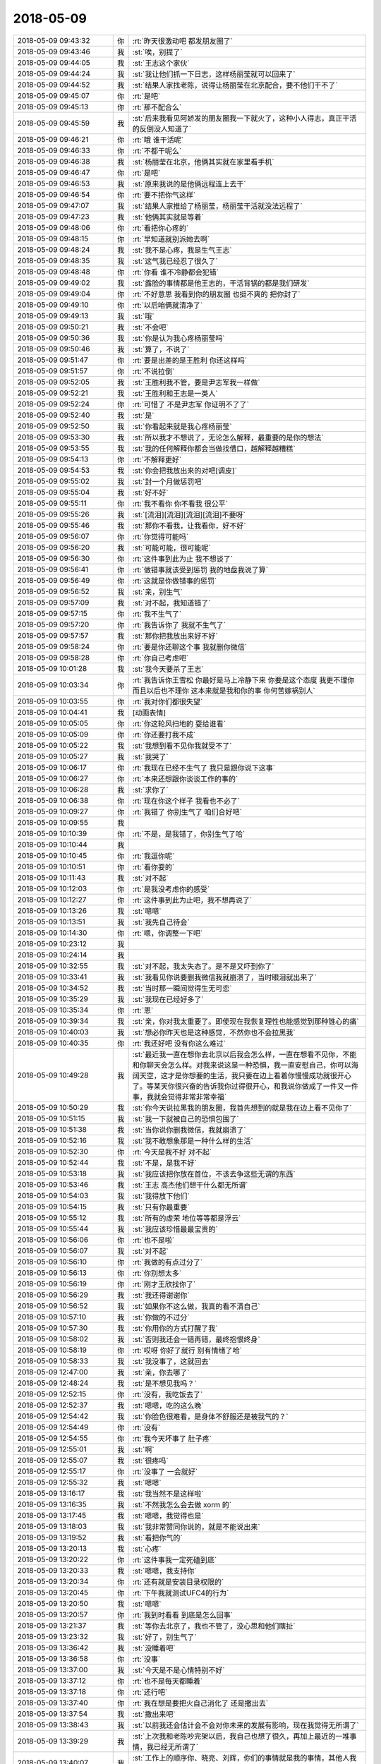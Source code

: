 2018-05-09
-------------

.. list-table::
   :widths: 25, 1, 60

   * - 2018-05-09 09:43:32
     - 你
     - :rt:`昨天很激动吧 都发朋友圈了`
   * - 2018-05-09 09:43:46
     - 我
     - :st:`唉，别提了`
   * - 2018-05-09 09:44:05
     - 我
     - :st:`王志这个家伙`
   * - 2018-05-09 09:44:24
     - 我
     - :st:`我让他们抓一下日志，这样杨丽莹就可以回来了`
   * - 2018-05-09 09:44:52
     - 我
     - :st:`结果人家找老陈，说得让杨丽莹在北京配合，要不他们干不了`
   * - 2018-05-09 09:45:07
     - 你
     - :rt:`是吧`
   * - 2018-05-09 09:45:13
     - 你
     - :rt:`那不配合么`
   * - 2018-05-09 09:45:59
     - 我
     - :st:`后来我看见阿娇发的朋友圈我一下就火了，这种小人得志，真正干活的反倒没人知道了`
   * - 2018-05-09 09:46:21
     - 你
     - :rt:`哦 谁干活呢`
   * - 2018-05-09 09:46:33
     - 你
     - :rt:`不都干呢么`
   * - 2018-05-09 09:46:38
     - 我
     - :st:`杨丽莹在北京，他俩其实就在家里看手机`
   * - 2018-05-09 09:46:47
     - 你
     - :rt:`是吧`
   * - 2018-05-09 09:46:53
     - 我
     - :st:`原来我说的是他俩远程连上去干`
   * - 2018-05-09 09:46:54
     - 你
     - :rt:`要不把你气这样`
   * - 2018-05-09 09:47:07
     - 我
     - :st:`结果人家推给了杨丽莹，杨丽莹干活就没法远程了`
   * - 2018-05-09 09:47:23
     - 我
     - :st:`他俩其实就是等着`
   * - 2018-05-09 09:48:06
     - 你
     - :rt:`看把你心疼的`
   * - 2018-05-09 09:48:15
     - 你
     - :rt:`早知道就别派她去啊`
   * - 2018-05-09 09:48:24
     - 我
     - :st:`我不是心疼，我是生气王志`
   * - 2018-05-09 09:48:35
     - 我
     - :st:`这气我已经忍了很久了`
   * - 2018-05-09 09:48:48
     - 你
     - :rt:`你看 谁不冷静都会犯错`
   * - 2018-05-09 09:49:02
     - 我
     - :st:`露脸的事情都是他王志的，干活背锅的都是我们研发`
   * - 2018-05-09 09:49:04
     - 你
     - :rt:`不好意思 我看到你的朋友圈 也挺不爽的 把你封了`
   * - 2018-05-09 09:49:10
     - 你
     - :rt:`以后咱俩就清净了`
   * - 2018-05-09 09:49:13
     - 我
     - :st:`哦`
   * - 2018-05-09 09:50:21
     - 我
     - :st:`不会吧`
   * - 2018-05-09 09:50:36
     - 我
     - :st:`你是认为我心疼杨丽莹吗`
   * - 2018-05-09 09:50:46
     - 我
     - :st:`算了，不说了`
   * - 2018-05-09 09:51:47
     - 你
     - :rt:`要是出差的是王胜利 你还这样吗`
   * - 2018-05-09 09:51:57
     - 你
     - :rt:`不说拉倒`
   * - 2018-05-09 09:52:05
     - 我
     - :st:`王胜利我不管，要是尹志军我一样做`
   * - 2018-05-09 09:52:21
     - 我
     - :st:`王胜利和王志是一类人`
   * - 2018-05-09 09:52:24
     - 你
     - :rt:`可惜了 不是尹志军 你证明不了了`
   * - 2018-05-09 09:52:40
     - 我
     - :st:`是`
   * - 2018-05-09 09:52:50
     - 我
     - :st:`你看起来就是我心疼杨丽莹`
   * - 2018-05-09 09:53:30
     - 我
     - :st:`所以我才不想说了，无论怎么解释，最重要的是你的想法`
   * - 2018-05-09 09:53:55
     - 我
     - :st:`我的任何解释你都会当做找借口，越解释越糟糕`
   * - 2018-05-09 09:54:13
     - 你
     - :rt:`不解释更好`
   * - 2018-05-09 09:54:53
     - 我
     - :st:`你会把我放出来的对吧[调皮]`
   * - 2018-05-09 09:55:02
     - 我
     - :st:`封一个月做惩罚吧`
   * - 2018-05-09 09:55:04
     - 我
     - :st:`好不好`
   * - 2018-05-09 09:55:11
     - 你
     - :rt:`我不看你 你不看我 很公平`
   * - 2018-05-09 09:55:26
     - 我
     - :st:`[流泪][流泪][流泪][流泪]不要呀`
   * - 2018-05-09 09:55:46
     - 我
     - :st:`那你不看我，让我看你，好不好`
   * - 2018-05-09 09:56:07
     - 你
     - :rt:`你觉得可能吗`
   * - 2018-05-09 09:56:20
     - 我
     - :st:`可能可能，很可能呢`
   * - 2018-05-09 09:56:30
     - 你
     - :rt:`这件事到此为止  我不想谈了`
   * - 2018-05-09 09:56:41
     - 你
     - :rt:`做错事就该受到惩罚 我的地盘我说了算`
   * - 2018-05-09 09:56:49
     - 你
     - :rt:`这就是你做错事的惩罚`
   * - 2018-05-09 09:56:52
     - 我
     - :st:`亲，别生气`
   * - 2018-05-09 09:57:09
     - 我
     - :st:`对不起，我知道错了`
   * - 2018-05-09 09:57:15
     - 你
     - :rt:`我不生气了`
   * - 2018-05-09 09:57:20
     - 你
     - :rt:`我告诉你了 我就不生气了`
   * - 2018-05-09 09:57:57
     - 我
     - :st:`那你把我放出来好不好`
   * - 2018-05-09 09:58:24
     - 你
     - :rt:`要是你还聊这个事 我就删你微信`
   * - 2018-05-09 09:58:28
     - 你
     - :rt:`你自己考虑吧`
   * - 2018-05-09 10:01:28
     - 我
     - :st:`我今天要杀了王志`
   * - 2018-05-09 10:03:34
     - 你
     - :rt:`我告诉你王雪松 你最好是马上冷静下来 你要是这个态度 我更不理你 而且以后也不理你 这本来就是我和你的事 你何苦嫁祸别人`
   * - 2018-05-09 10:03:55
     - 你
     - :rt:`我对你们都很失望`
   * - 2018-05-09 10:04:41
     - 我
     - [动画表情]
   * - 2018-05-09 10:05:05
     - 你
     - :rt:`你这轮风扫地的 耍给谁看`
   * - 2018-05-09 10:05:09
     - 你
     - :rt:`你还要打我不成`
   * - 2018-05-09 10:05:22
     - 我
     - :st:`我想到看不见你我就受不了`
   * - 2018-05-09 10:05:27
     - 我
     - :st:`我哭了`
   * - 2018-05-09 10:06:17
     - 你
     - :rt:`我现在已经不生气了 我只是跟你说下这事`
   * - 2018-05-09 10:06:27
     - 你
     - :rt:`本来还想跟你谈谈工作的事的`
   * - 2018-05-09 10:06:28
     - 我
     - :st:`求你了`
   * - 2018-05-09 10:06:38
     - 你
     - :rt:`现在你这个样子 我看也不必了`
   * - 2018-05-09 10:09:27
     - 你
     - :rt:`我错了 你别生气了 咱们合好吧`
   * - 2018-05-09 10:09:55
     - 我
     - .. raw:: html
       
          <audio controls="controls"><source src="_static/mp3/278862.mp3" type="audio/mpeg" />不能播放语音</audio>
   * - 2018-05-09 10:10:39
     - 你
     - :rt:`不是，是我错了，你别生气了哈`
   * - 2018-05-09 10:10:44
     - 我
     - .. raw:: html
       
          <audio controls="controls"><source src="_static/mp3/278864.mp3" type="audio/mpeg" />不能播放语音</audio>
   * - 2018-05-09 10:10:45
     - 你
     - :rt:`我逗你呢`
   * - 2018-05-09 10:10:51
     - 你
     - :rt:`看你耍的`
   * - 2018-05-09 10:11:43
     - 我
     - :st:`对不起`
   * - 2018-05-09 10:12:03
     - 你
     - :rt:`是我没考虑你的感受`
   * - 2018-05-09 10:12:27
     - 你
     - :rt:`这件事到此为止吧，我不想再说了`
   * - 2018-05-09 10:13:26
     - 我
     - :st:`嗯嗯`
   * - 2018-05-09 10:13:51
     - 我
     - :st:`我先自己待会`
   * - 2018-05-09 10:14:30
     - 你
     - :rt:`嗯，你调整一下吧`
   * - 2018-05-09 10:23:12
     - 我
     - .. raw:: html
       
          <audio controls="controls"><source src="_static/mp3/278873.mp3" type="audio/mpeg" />不能播放语音</audio>
   * - 2018-05-09 10:24:14
     - 我
     - .. raw:: html
       
          <audio controls="controls"><source src="_static/mp3/278874.mp3" type="audio/mpeg" />不能播放语音</audio>
   * - 2018-05-09 10:32:55
     - 我
     - :st:`对不起，我太失态了。是不是又吓到你了`
   * - 2018-05-09 10:33:41
     - 我
     - :st:`我看见你说要删我微信我就崩溃了，当时眼泪就出来了`
   * - 2018-05-09 10:34:52
     - 我
     - :st:`当时那一瞬间觉得生无可恋`
   * - 2018-05-09 10:35:29
     - 我
     - :st:`我现在已经好多了`
   * - 2018-05-09 10:35:34
     - 你
     - :rt:`恩`
   * - 2018-05-09 10:39:34
     - 我
     - :st:`亲，你对我太重要了。即使现在我恢复理性也能感觉到那种锥心的痛`
   * - 2018-05-09 10:40:03
     - 我
     - :st:`想必你昨天也是这种感觉，不然你也不会拉黑我`
   * - 2018-05-09 10:40:35
     - 你
     - :rt:`我还好吧 没有你这么难过`
   * - 2018-05-09 10:49:28
     - 我
     - :st:`最近我一直在想你去北京以后我会怎么样，一直在想看不见你，不能和你聊天会怎么样。对我来说这是一种恐惧，我一直安慰自己，你可以海阔天空，这才是你想要的生活，我只要在边上看着你慢慢成功就很开心了。等某天你很兴奋的告诉我你过得很开心，和我说你做成了一件又一件事，我就会觉得非常非常幸福`
   * - 2018-05-09 10:50:29
     - 我
     - :st:`你今天说拉黑我的朋友圈，我首先想到的就是我在边上看不见你了`
   * - 2018-05-09 10:51:15
     - 我
     - :st:`我一下就被自己的恐惧包围了`
   * - 2018-05-09 10:51:38
     - 我
     - :st:`当你说你删我微信，我就崩溃了`
   * - 2018-05-09 10:52:16
     - 我
     - :st:`我不敢想象那是一种什么样的生活`
   * - 2018-05-09 10:52:30
     - 你
     - :rt:`今天是我不好 对不起`
   * - 2018-05-09 10:52:44
     - 我
     - :st:`不是，是我不好`
   * - 2018-05-09 10:53:18
     - 我
     - :st:`我应该把你放在首位，不该去争这些无谓的东西`
   * - 2018-05-09 10:53:46
     - 我
     - :st:`王志 高杰他们想干什么都无所谓`
   * - 2018-05-09 10:54:03
     - 我
     - :st:`我得放下他们`
   * - 2018-05-09 10:54:15
     - 我
     - :st:`只有你最重要`
   * - 2018-05-09 10:55:12
     - 我
     - :st:`所有的虚荣 地位等等都是浮云`
   * - 2018-05-09 10:55:44
     - 我
     - :st:`我应该珍惜最最宝贵的`
   * - 2018-05-09 10:56:06
     - 你
     - :rt:`也不是啦`
   * - 2018-05-09 10:56:07
     - 我
     - :st:`对不起`
   * - 2018-05-09 10:56:10
     - 你
     - :rt:`我做的有点过分了`
   * - 2018-05-09 10:56:13
     - 你
     - :rt:`你别想太多`
   * - 2018-05-09 10:56:19
     - 你
     - :rt:`刚才王欣找你了`
   * - 2018-05-09 10:56:29
     - 我
     - :st:`我还得谢谢你`
   * - 2018-05-09 10:56:52
     - 我
     - :st:`如果你不这么做，我真的看不清自己`
   * - 2018-05-09 10:57:10
     - 我
     - :st:`你做的不过分`
   * - 2018-05-09 10:57:30
     - 我
     - :st:`你用你的方式打醒了我`
   * - 2018-05-09 10:58:02
     - 我
     - :st:`否则我还会一错再错，最终抱恨终身`
   * - 2018-05-09 10:58:19
     - 你
     - :rt:`哎呀 你好了就行 别有情绪了哈`
   * - 2018-05-09 10:58:33
     - 我
     - :st:`我没事了，这就回去`
   * - 2018-05-09 12:47:00
     - 我
     - :st:`亲，你去哪了`
   * - 2018-05-09 12:48:24
     - 我
     - :st:`是不想见我吗？`
   * - 2018-05-09 12:52:15
     - 你
     - :rt:`没有，我吃饭去了`
   * - 2018-05-09 12:52:37
     - 我
     - :st:`嗯嗯，吃的这么晚`
   * - 2018-05-09 12:54:42
     - 我
     - :st:`你脸色很难看，是身体不舒服还是被我气的？`
   * - 2018-05-09 12:54:49
     - 你
     - :rt:`没有`
   * - 2018-05-09 12:54:55
     - 你
     - :rt:`我今天坏事了 肚子疼`
   * - 2018-05-09 12:55:01
     - 我
     - :st:`啊`
   * - 2018-05-09 12:55:07
     - 我
     - :st:`很疼吗`
   * - 2018-05-09 12:55:17
     - 你
     - :rt:`没事了 一会就好`
   * - 2018-05-09 12:55:32
     - 我
     - :st:`嗯嗯`
   * - 2018-05-09 13:16:17
     - 我
     - :st:`我当然不是这样啦`
   * - 2018-05-09 13:16:35
     - 我
     - :st:`不然我怎么会去做 xorm 的`
   * - 2018-05-09 13:17:45
     - 我
     - :st:`嗯嗯，我觉得也是`
   * - 2018-05-09 13:18:03
     - 我
     - :st:`我非常赞同你说的，就是不能说出来`
   * - 2018-05-09 13:19:52
     - 我
     - :st:`看把你气的`
   * - 2018-05-09 13:20:13
     - 我
     - :st:`心疼`
   * - 2018-05-09 13:20:22
     - 你
     - :rt:`这件事我一定死磕到底`
   * - 2018-05-09 13:20:33
     - 我
     - :st:`嗯嗯，我支持你`
   * - 2018-05-09 13:20:34
     - 你
     - :rt:`还有就是安装目录权限的`
   * - 2018-05-09 13:20:45
     - 你
     - :rt:`下午我就测试UFC4的行为`
   * - 2018-05-09 13:20:50
     - 我
     - :st:`嗯嗯`
   * - 2018-05-09 13:20:57
     - 你
     - :rt:`我到时看看 到底是怎么回事`
   * - 2018-05-09 13:21:37
     - 我
     - :st:`等你去北京了，我也不管了，没心思和他们瞎扯`
   * - 2018-05-09 13:23:32
     - 我
     - :st:`好了，别生气了`
   * - 2018-05-09 13:36:42
     - 我
     - :st:`没睡着吧`
   * - 2018-05-09 13:36:58
     - 你
     - :rt:`没事`
   * - 2018-05-09 13:37:00
     - 我
     - :st:`今天是不是心情特别不好`
   * - 2018-05-09 13:37:12
     - 你
     - :rt:`也不是每天都睡着`
   * - 2018-05-09 13:37:18
     - 你
     - :rt:`还行吧`
   * - 2018-05-09 13:37:40
     - 你
     - :rt:`我在想是要把火自己消化了 还是撒出去`
   * - 2018-05-09 13:37:54
     - 我
     - :st:`撒出来吧`
   * - 2018-05-09 13:38:43
     - 我
     - :st:`以前我还会估计会不会对你未来的发展有影响，现在我觉得无所谓了`
   * - 2018-05-09 13:39:29
     - 我
     - :st:`上次我和老陈吵完架以后，我自己也想了很久，再加上最近的一堆事情，我已经无所谓了`
   * - 2018-05-09 13:40:07
     - 我
     - :st:`工作上的顺序你、晓亮、刘辉，你们的事情就是我的事情，其他人我不管，爱咋样咋样`
   * - 2018-05-09 13:40:48
     - 我
     - :st:`我昨天已经开始改 go 的那个东西了，我估计晓亮那边压力会比较大`
   * - 2018-05-09 13:41:35
     - 我
     - :st:`能值得付出的人越来越少了，反倒感觉到轻松很多`
   * - 2018-05-09 14:04:27
     - 你
     - .. image:: /images/278945.jpg
          :width: 100px
   * - 2018-05-09 14:04:30
     - 你
     - :rt:`你看下`
   * - 2018-05-09 14:05:00
     - 我
     - :st:`嗯嗯`
   * - 2018-05-09 14:05:49
     - 我
     - :st:`你就这么发吧`
   * - 2018-05-09 14:06:10
     - 你
     - :rt:`我还有详细列表呢`
   * - 2018-05-09 14:06:18
     - 我
     - :st:`哇`
   * - 2018-05-09 14:06:25
     - 我
     - :st:`那么厉害`
   * - 2018-05-09 14:22:02
     - 你
     - :rt:`陈总，雪松：`
       :rt:`关键字省略as做别名的评估结果没有具体的工作量信息，我无法向技术支持解释，我不认为这个评估结果符合流程中研发完成可行性评估的要求。请根据附件《调研报告_省略as做别名_20180509_ll》重新评估工作量。`
       :rt:`附件是informix sql 手册--附录A章节 共计765个关键字做表名、列名支持省略as情况。`
       :rt:`对于评估结果需求方有几个问题，请研发经理给出解释：`
       :rt:`1、评估邮件中『现所有580多个关键字遍历筛选一下进行』的580是哪来的？参考的哪份资料？何以给出这样的评估结论？`
       :rt:`2、根据『不支持省略as的关键字列表』是否能够完成评估？如果能，研发的评估就差这个列表吗？研发就没能力写个脚本筛选吗？如果还无法完成，请研发人员直接与技术支持解释，或转由其他人均可，多谢！`
   * - 2018-05-09 14:23:08
     - 我
     - :st:`哈哈，你这是将我军呢`
   * - 2018-05-09 14:23:17
     - 我
     - :st:`就这么发吧`
   * - 2018-05-09 14:23:39
     - 你
     - :rt:`这都是策略 哈哈`
   * - 2018-05-09 14:23:45
     - 我
     - :st:`嗯嗯`
   * - 2018-05-09 14:23:47
     - 你
     - :rt:`你就躺一次枪吧`
   * - 2018-05-09 14:24:10
     - 我
     - :st:`没错，你给我压力，我就把压力转给张杰`
   * - 2018-05-09 14:24:21
     - 你
     - :rt:`我对的就是张杰和老陈`
   * - 2018-05-09 14:26:51
     - 我
     - :st:`嗯嗯`
   * - 2018-05-09 14:29:05
     - 你
     - :rt:`你当初安排评估任务的时候答应过我 给我列表的`
   * - 2018-05-09 14:29:16
     - 我
     - :st:`嗯嗯，是`
   * - 2018-05-09 14:29:18
     - 你
     - :rt:`是你出尔反尔在先 你怨不得我`
   * - 2018-05-09 14:29:33
     - 我
     - :st:`我没怨你，这个锅我背`
   * - 2018-05-09 14:30:07
     - 我
     - :st:`这事张杰摆我一道，正好接你我好好治他`
   * - 2018-05-09 14:30:10
     - 你
     - :rt:`这个锅本来就是你的`
   * - 2018-05-09 14:30:17
     - 你
     - :rt:`我就是这么想的`
   * - 2018-05-09 14:30:24
     - 你
     - :rt:`他太猖狂了`
   * - 2018-05-09 14:30:32
     - 我
     - :st:`是`
   * - 2018-05-09 14:31:14
     - 你
     - :rt:`我一想到张道山那个依附研发的样 我就觉得他恶心`
   * - 2018-05-09 14:31:23
     - 我
     - :st:`没错`
   * - 2018-05-09 14:31:56
     - 我
     - :st:`其实他都不是真心替研发想，就是他们原来 dsd 的臭毛病`
   * - 2018-05-09 14:32:07
     - 你
     - :rt:`想什么`
   * - 2018-05-09 14:32:14
     - 你
     - :rt:`他就是不想担责任`
   * - 2018-05-09 14:32:20
     - 我
     - :st:`这些东西他从来都没问过我`
   * - 2018-05-09 14:32:32
     - 你
     - :rt:`是`
   * - 2018-05-09 14:32:56
     - 我
     - :st:`他口头上说不能给研发压力，要给研发分忧，我呸，是他自己偷懒`
   * - 2018-05-09 14:33:04
     - 你
     - :rt:`是`
   * - 2018-05-09 14:33:05
     - 你
     - :rt:`就是`
   * - 2018-05-09 14:33:07
     - 你
     - :rt:`恶心`
   * - 2018-05-09 14:33:16
     - 我
     - :st:`动不动拿研发当挡箭牌`
   * - 2018-05-09 14:35:15
     - 你
     - :rt:`是`
   * - 2018-05-09 14:35:27
     - 你
     - :rt:`我这次把他们DSD的老底都翻出来`
   * - 2018-05-09 14:35:34
     - 我
     - :st:`嗯嗯，我支持你`
   * - 2018-05-09 14:35:52
     - 我
     - :st:`咱俩一起怼他们`
   * - 2018-05-09 14:36:56
     - 你
     - :rt:`好`
   * - 2018-05-09 15:40:59
     - 我
     - :st:`亲，去哪了`
   * - 2018-05-09 16:20:33
     - 你
     - :rt:`去找王欣了`
   * - 2018-05-09 16:20:37
     - 我
     - :st:`嗯嗯`
   * - 2018-05-09 16:20:42
     - 我
     - :st:`聊得怎么样`
   * - 2018-05-09 16:20:53
     - 我
     - :st:`是不是吐槽老陈`
   * - 2018-05-09 16:21:21
     - 你
     - :rt:`是`
   * - 2018-05-09 16:21:23
     - 你
     - :rt:`聊的不错`
   * - 2018-05-09 16:21:35
     - 我
     - :st:`嗯嗯，王欣怎么说`
   * - 2018-05-09 16:22:19
     - 你
     - :rt:`我说老陈没有用户意识 张工依附与研发 搞得技术和研发开始势不两立了`
   * - 2018-05-09 16:22:40
     - 你
     - :rt:`王欣说他也意识到了`
   * - 2018-05-09 16:22:54
     - 我
     - :st:`嗯嗯`
   * - 2018-05-09 16:23:05
     - 你
     - :rt:`她说王总就供起来了 现在部门要指着老陈 老陈是这个样子 绝对不行`
   * - 2018-05-09 16:23:20
     - 你
     - :rt:`我估计这就是赵总的意思`
   * - 2018-05-09 16:23:27
     - 我
     - :st:`是`
   * - 2018-05-09 16:23:35
     - 你
     - :rt:`她也说张道山不行`
   * - 2018-05-09 16:23:39
     - 你
     - :rt:`总是不在工位`
   * - 2018-05-09 16:23:46
     - 你
     - :rt:`而且做事没头没尾`
   * - 2018-05-09 16:23:51
     - 你
     - :rt:`说让我参加优先级的会`
   * - 2018-05-09 16:23:55
     - 你
     - :rt:`我说我不想去`
   * - 2018-05-09 16:24:01
     - 我
     - :st:`嗯嗯`
   * - 2018-05-09 16:24:20
     - 你
     - :rt:`我跟他说 我现在很绝望 不知道能坚持多久`
   * - 2018-05-09 16:24:44
     - 我
     - :st:`哦，她怎么说`
   * - 2018-05-09 16:24:49
     - 你
     - :rt:`欣姐说 她能理解 他说旭明走了 她第一个想到的就是我`
   * - 2018-05-09 16:25:02
     - 我
     - :st:`嗯嗯`
   * - 2018-05-09 16:25:09
     - 你
     - :rt:`我说我走不走跟他没关系`
   * - 2018-05-09 16:25:22
     - 你
     - :rt:`我只是因为在这个部门看不到希望`
   * - 2018-05-09 16:25:48
     - 我
     - :st:`嗯嗯`
   * - 2018-05-09 16:26:43
     - 你
     - :rt:`她说他知道张道山擅离职守`
   * - 2018-05-09 16:27:04
     - 你
     - :rt:`跟张工聊过 说家里有困难 可以把工作交给别人`
   * - 2018-05-09 16:27:10
     - 我
     - :st:`嗯`
   * - 2018-05-09 16:27:22
     - 你
     - :rt:`他还跟赵总说了 赵总说让我参加优先级的会`
   * - 2018-05-09 16:27:52
     - 你
     - :rt:`我说张工不主动让我去 我不好参加`
   * - 2018-05-09 16:27:59
     - 你
     - :rt:`参加了 也会很尴尬`
   * - 2018-05-09 16:28:15
     - 我
     - :st:`是`
   * - 2018-05-09 16:28:32
     - 我
     - :st:`现在老张明显是不让你管，他是故意的`
   * - 2018-05-09 16:28:46
     - 你
     - :rt:`其实我现在早就不在乎了`
   * - 2018-05-09 16:28:57
     - 你
     - :rt:`我只是想把我走的消息 透露一下`
   * - 2018-05-09 16:29:03
     - 我
     - :st:`嗯嗯`
   * - 2018-05-09 16:29:14
     - 你
     - :rt:`到时候 我走的时候 欣姐也知道我是因为尔等走的`
   * - 2018-05-09 16:29:21
     - 你
     - :rt:`免得赵总到时候为难我`
   * - 2018-05-09 16:29:32
     - 我
     - :st:`是`
   * - 2018-05-09 16:29:41
     - 你
     - :rt:`不过我说的挺隐晦的`
   * - 2018-05-09 16:30:10
     - 你
     - :rt:`欣姐说 这些事赵总不知道 他必须想个办法让赵总知道`
   * - 2018-05-09 16:30:16
     - 你
     - :rt:`我说的事情不够具体`
   * - 2018-05-09 16:30:29
     - 你
     - :rt:`他跟赵总说的时候 赵总问得也都非常具体`
   * - 2018-05-09 16:30:34
     - 我
     - :st:`嗯`
   * - 2018-05-09 16:30:42
     - 你
     - :rt:`他说以后让我所有事都跟她说`
   * - 2018-05-09 16:30:53
     - 你
     - :rt:`推不下去的 都跟他说`
   * - 2018-05-09 16:31:00
     - 你
     - :rt:`而且一定是要有具体的事`
   * - 2018-05-09 16:31:05
     - 我
     - :st:`嗯，挺好`
   * - 2018-05-09 16:31:23
     - 我
     - :st:`你也正好从他那里了解该注意什么`
   * - 2018-05-09 16:31:43
     - 你
     - :rt:`唉`
   * - 2018-05-09 16:31:53
     - 你
     - :rt:`我觉得这个部门已经无药可救了`
   * - 2018-05-09 16:31:55
     - 你
     - :rt:`你信吗`
   * - 2018-05-09 16:31:58
     - 我
     - :st:`我信`
   * - 2018-05-09 16:32:21
     - 你
     - :rt:`我今天找王欣 根本不是想接他的手上位 也不是想吐槽老陈`
   * - 2018-05-09 16:32:33
     - 你
     - :rt:`我就是想跟他透露 我干的不爽`
   * - 2018-05-09 16:32:42
     - 你
     - :rt:`干的不爽是老陈 张道山闹得`
   * - 2018-05-09 16:32:53
     - 我
     - :st:`嗯嗯`
   * - 2018-05-09 18:12:21
     - 你
     - :rt:`我下班了啊`
   * - 2018-05-09 18:12:54
     - 你
     - :rt:`良辰离职这事 都谁知道了`
   * - 2018-05-09 18:12:55
     - 我
     - :st:`啊，这么早呀`
   * - 2018-05-09 18:13:23
     - 我
     - :st:`梁晨和吕迅说了，吕迅和老陈说了，老陈告诉我了`
   * - 2018-05-09 18:13:29
     - 我
     - :st:`其他人我就不清楚了`
   * - 2018-05-09 18:13:33
     - 你
     - :rt:`恩`
   * - 2018-05-09 18:13:51
     - 我
     - :st:`估计下周会正式提`
   * - 2018-05-09 18:13:56
     - 我
     - :st:`你们那个小女孩呢`
   * - 2018-05-09 18:14:04
     - 你
     - :rt:`她说再看看`
   * - 2018-05-09 18:14:10
     - 你
     - :rt:`我问他了 他说先不提`
   * - 2018-05-09 18:14:14
     - 你
     - :rt:`自己没想好呢`
   * - 2018-05-09 18:14:16
     - 我
     - :st:`他知道你要走吗`
   * - 2018-05-09 18:14:27
     - 你
     - :rt:`不知道`
   * - 2018-05-09 18:14:38
     - 我
     - :st:`哈哈，不会是因为你才想看看吧`
   * - 2018-05-09 18:15:02
     - 我
     - :st:`我觉得你现在对他们的凝聚力越来越大`
   * - 2018-05-09 18:15:08
     - 你
     - :rt:`必须的`
   * - 2018-05-09 18:15:23
     - 你
     - :rt:`3个人我都拢不住`
   * - 2018-05-09 18:15:49
     - 你
     - :rt:`现在用着越来越好使了`
   * - 2018-05-09 18:16:02
     - 我
     - :st:`哈哈，关键还是你管理有方`
   * - 2018-05-09 18:16:35
     - 你
     - :rt:`3个人没什么管理`
   * - 2018-05-09 18:16:46
     - 我
     - :st:`谁说没有呀`
   * - 2018-05-09 18:16:54
     - 我
     - :st:`你每天给他们开会就是一种管理`
   * - 2018-05-09 18:17:17
     - 你
     - :rt:`是吗`
   * - 2018-05-09 18:17:21
     - 我
     - :st:`管理不是制度、不是做样子，是征服心`
   * - 2018-05-09 18:17:43
     - 我
     - :st:`他们对你现在都很崇拜，这就是管理的结果`
   * - 2018-05-09 18:18:00
     - 我
     - :st:`攻心为上嘛`
   * - 2018-05-09 18:18:25
     - 你
     - :rt:`是`
   * - 2018-05-09 18:18:30
     - 你
     - :rt:`哈哈`
   * - 2018-05-09 18:18:31
     - 你
     - :rt:`是吧`
   * - 2018-05-09 18:18:58
     - 我
     - :st:`你现在应该可以带5个人`
   * - 2018-05-09 18:19:19
     - 我
     - :st:`再多了你计划任务能力不足就会表现出来了`
   * - 2018-05-09 18:19:25
     - 你
     - :rt:`恩`
   * - 2018-05-09 18:19:41
     - 你
     - :rt:`是`
   * - 2018-05-09 18:19:51
     - 你
     - :rt:`我走了啊`
   * - 2018-05-09 18:19:58
     - 我
     - :st:`嗯嗯，走吧`
   * - 2018-05-09 18:20:09
     - 我
     - :st:`今天早点睡，明天要早起`
   * - 2018-05-09 18:20:13
     - 你
     - :rt:`是`
   * - 2018-05-09 18:20:15
     - 我
     - :st:`明天别着凉`
   * - 2018-05-09 18:20:18
     - 你
     - :rt:`恩`
   * - 2018-05-09 18:20:34
     - 你
     - :rt:`告诉件让你锥心的事 哈哈`
   * - 2018-05-09 18:20:38
     - 我
     - :st:`啊`
   * - 2018-05-09 18:20:40
     - 你
     - :rt:`你还被我封着呢`
   * - 2018-05-09 18:20:47
     - 你
     - :rt:`我今天的朋友圈你就看不到`
   * - 2018-05-09 18:20:48
     - 你
     - :rt:`哈哈`
   * - 2018-05-09 18:20:50
     - 我
     - :st:`[流泪]`
   * - 2018-05-09 18:20:53
     - 我
     - :st:`不要呀`
   * - 2018-05-09 18:20:59
     - 你
     - :rt:`明天见`
   * - 2018-05-09 18:21:00
     - 你
     - :rt:`哈哈`
   * - 2018-05-09 18:21:09
     - 你
     - :rt:`解不解封 看你的表现了`
   * - 2018-05-09 18:21:17
     - 我
     - :st:`嗯嗯，我一定好好表现`
   * - 2018-05-09 18:21:31
     - 你
     - :rt:`we'll see`
   * - 2018-05-09 18:21:45
     - 我
     - :st:`💪`